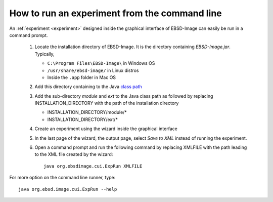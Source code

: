 
.. _run-cui:

How to run an experiment from the command line
==============================================

An :ref:`experiment <experiment>` designed inside the graphical interface of 
EBSD-Image can easily be run in a command prompt. 

  #. Locate the installation directory of EBSD-Image. 
     It is the directory containing *EBSD-Image.jar*. 
     Typically,
     
     * ``C:\Program Files\EBSD-Image\`` in Windows OS
     * ``/usr/share/ebsd-image/`` in Linux distros
     * Inside the ``.app`` folder in Mac OS
        
  #. Add this directory containing to the Java 
     `class path <http://java.sun.com/j2se/1.3/docs/tooldocs/win32/classpath.html>`_

  #. Add the sub-directory *module* and *ext* to the Java class path as 
     followed by replacing INSTALLATION_DIRECTORY with the path of the 
     installation directory
     
     * INSTALLATION_DIRECTORY/module/*
     * INSTALLATION_DIRECTORY/ext/*
       
  #. Create an experiment using the wizard inside the graphical interface
  
  #. In the last page of the wizard, the output page, select *Save to XML* 
     instead of running the experiment.
  #. Open a command prompt and run the following command by replacing XMLFILE 
     with the path leading to the XML file created by the wizard::
     
       java org.ebsdimage.cui.ExpRun XMLFILE

For more option on the command line runner, type::

  java org.ebsd.image.cui.ExpRun --help
